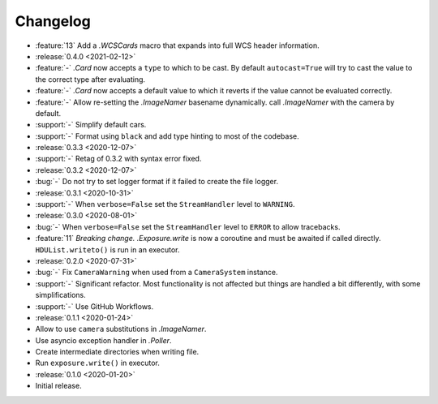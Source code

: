 .. basecam-changelog:

=========
Changelog
=========

* :feature:`13` Add a `.WCSCards` macro that expands into full WCS header information.

* :release:`0.4.0 <2021-02-12>`
* :feature:`-` `.Card` now accepts a ``type`` to which to be cast. By default ``autocast=True`` will try to cast the value to the correct type after evaluating.
* :feature:`-` `.Card` now accepts a default value to which it reverts if the value cannot be evaluated correctly.
* :feature:`-` Allow re-setting the `.ImageNamer` basename dynamically. call `.ImageNamer` with the camera by default.
* :support:`-` Simplify default cars.
* :support:`-` Format using ``black`` and add type hinting to most of the codebase.

* :release:`0.3.3 <2020-12-07>`
* :support:`-` Retag of 0.3.2 with syntax error fixed.

* :release:`0.3.2 <2020-12-07>`
* :bug:`-` Do not try to set logger format if it failed to create the file logger.

* :release:`0.3.1 <2020-10-31>`
* :support:`-` When ``verbose=False`` set the ``StreamHandler`` level to ``WARNING``.

* :release:`0.3.0 <2020-08-01>`
* :bug:`-` When ``verbose=False`` set the ``StreamHandler`` level to ``ERROR`` to allow tracebacks.
* :feature:`11` *Breaking change.* `.Exposure.write` is now a coroutine and must be awaited if called directly. ``HDUList.writeto()`` is run in an executor.

* :release:`0.2.0 <2020-07-31>`
* :bug:`-` Fix ``CameraWarning`` when used from a ``CameraSystem`` instance.
* :support:`-` Significant refactor. Most functionality is not affected but things are handled a bit differently, with some simplifications.
* :support:`-` Use GitHub Workflows.

* :release:`0.1.1 <2020-01-24>`
* Allow to use ``camera`` substitutions in `.ImageNamer`.
* Use asyncio exception handler in `.Poller`.
* Create intermediate directories when writing file.
* Run ``exposure.write()`` in executor.

* :release:`0.1.0 <2020-01-20>`
* Initial release.
